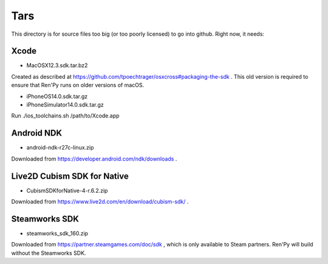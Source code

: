 Tars
====

This directory is for source files too big (or too poorly licensed) to go
into github. Right now, it needs:

Xcode
-----

* MacOSX12.3.sdk.tar.bz2

Created as described at https://github.com/tpoechtrager/osxcross#packaging-the-sdk .
This old version is required to ensure that Ren'Py runs on older versions of
macOS.

* iPhoneOS14.0.sdk.tar.gz
* iPhoneSimulator14.0.sdk.tar.gz

Run ./ios_toolchains.sh /path/to/Xcode.app

Android NDK
-----------

* android-ndk-r27c-linux.zip

Downloaded from https://developer.android.com/ndk/downloads .

Live2D Cubism SDK for Native
----------------------------

* CubismSDKforNative-4-r.6.2.zip

Downloaded from https://www.live2d.com/en/download/cubism-sdk/ .

Steamworks SDK
--------------

* steamworks_sdk_160.zip

Downloaded from https://partner.steamgames.com/doc/sdk , which is only
available to Steam partners. Ren'Py will build without the Steamworks
SDK.
